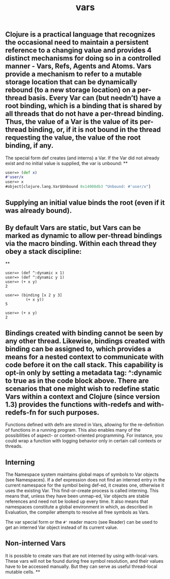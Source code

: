 #+TITLE: vars

** Clojure is a practical language that recognizes the occasional need to maintain a persistent reference to a changing value and provides 4 distinct mechanisms for doing so in a controlled manner - Vars, Refs, Agents and Atoms. Vars provide a mechanism to refer to a mutable storage location that can be dynamically rebound (to a new storage location) on a per-thread basis. Every Var can (but needn’t) have a root binding, which is a binding that is shared by all threads that do not have a per-thread binding. Thus, the value of a Var is the value of its per-thread binding, or, if it is not bound in the thread requesting the value, the value of the root binding, if any.

The special form def creates (and interns) a Var. If the Var did not already exist and no initial value is supplied, the var is unbound:
**
#+BEGIN_SRC clojure
user=> (def x)
#'user/x
user=> x
#object[clojure.lang.Var$Unbound 0x14008db3 "Unbound: #'user/x"]
 #+END_SRC
** Supplying an initial value binds the root (even if it was already bound).
** By default Vars are static, but Vars can be marked as dynamic to allow per-thread bindings via the macro binding. Within each thread they obey a stack discipline:
**
#+BEGIN_SRC
user=> (def ^:dynamic x 1)
user=> (def ^:dynamic y 1)
user=> (+ x y)
2

user=> (binding [x 2 y 3]
         (+ x y))
5

user=> (+ x y)
2
#+END_SRC
** Bindings created with binding cannot be seen by any other thread. Likewise, bindings created with binding can be assigned to, which provides a means for a nested context to communicate with code before it on the call stack. This capability is opt-in only by setting a metadata tag: ^:dynamic to true as in the code block above. There are scenarios that one might wish to redefine static Vars within a context and Clojure (since version 1.3) provides the functions with-redefs and with-redefs-fn for such purposes.

Functions defined with defn are stored in Vars, allowing for the re-definition of functions in a running program. This also enables many of the possibilities of aspect- or context-oriented programming. For instance, you could wrap a function with logging behavior only in certain call contexts or threads.
** Interning
The Namespace system maintains global maps of symbols to Var objects (see Namespaces). If a def expression does not find an interned entry in the current namespace for the symbol being def-ed, it creates one, otherwise it uses the existing Var. This find-or-create process is called interning. This means that, unless they have been unmap-ed, Var objects are stable references and need not be looked up every time. It also means that namespaces constitute a global environment in which, as described in Evaluation, the compiler attempts to resolve all free symbols as Vars.

The var special form or the ~#'~ reader macro (see Reader) can be used to get an interned Var object instead of its current value.
** Non-interned Vars
It is possible to create vars that are not interned by using with-local-vars. These vars will not be found during free symbol resolution, and their values have to be accessed manually. But they can serve as useful thread-local mutable cells.
**

